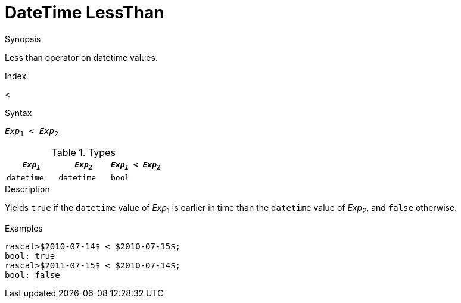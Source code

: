 
[[DateTime-LessThan]]
# DateTime LessThan
:concept: Expressions/Values/DateTime/LessThan

.Synopsis
Less than operator on datetime values.

.Index
<

.Syntax
`_Exp_~1~ < _Exp_~2~`

.Types

//

|====
| `_Exp~1~_`      | `_Exp~2~_`      | `_Exp~1~_ < _Exp~2~_` 

| `datetime`     |  `datetime`    | `bool`              
|====

.Function

.Description
Yields `true` if the `datetime` value of _Exp_~1~ is earlier in time than the `datetime` value
of _Exp~2~_, and `false` otherwise.

.Examples
[source,rascal-shell]
----
rascal>$2010-07-14$ < $2010-07-15$;
bool: true
rascal>$2011-07-15$ < $2010-07-14$;
bool: false
----

.Benefits

.Pitfalls


:leveloffset: +1

:leveloffset: -1